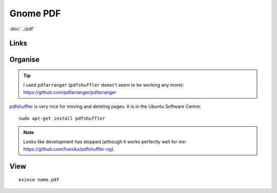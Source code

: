 Gnome PDF
*********

.. highlight:: bash

:doc:`../pdf`

Links
=====

Organise
========

.. tip:: I used ``pdfarranger`` (``pdfshuffler`` doesn't seem to be working
         any more): https://github.com/pdfarranger/pdfarranger

pdfshuffler_ is very nice for moving and deleting pages.  It is in the Ubuntu
Software Centre::

  sudo apt-get install pdfshuffler

.. note:: Looks like development has stopped (although it works perfectly well
          for me: https://github.com/fuesika/pdfshuffler-ng).

View
====

::

  evince name.pdf


.. _pdfshuffler: http://sourceforge.net/projects/pdfshuffler/

